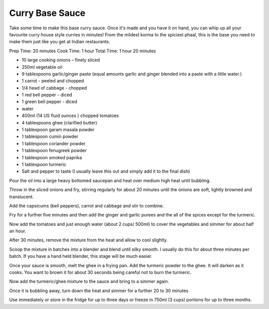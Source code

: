 Curry Base Sauce
----------------

Take some time to make this base curry sauce. Once it's made and you have it on
hand, you can whip up all your favourite curry house style curries in minutes!
From the mildest korma to the spiciest phaal, this is the base you need to make
them just like you get at Indian restaurants.

Prep Time: 20 minutes
Cook Time: 1 hour
Total Time: 1 hour 20 minutes


* 10 large cooking onions – finely sliced
* 250ml vegetable oil
* 9 tablespoons garlic/ginger paste (equal amounts garlic and ginger blended into a paste with a little water.)
* 1 carrot - peeled and chopped
* 1/4 head of cabbage - chopped
* 1 red bell pepper - diced
* 1 green bell pepper - diced
* water
* 400ml (14 US fluid ounces ) chopped tomatoes
* 4 tablespoons ghee (clarified butter)
* 1 tablespoon garam masala powder
* 1 tablespoon cumin powder
* 1 tablespoon coriander powder
* 1 tablespoon fenugreek powder
* 1 tablespoon smoked paprika
* 1 tablespoon turmeric
* Salt and pepper to taste (I usually leave this out and simply add it to the final dish)


Pour the oil into a large heavy bottomed saucepan and heat over medium high
heat until bubbling.

Throw in the sliced onions and fry, stirring regularly for about 20 minutes
until the onions are soft, lightly browned and translucent.

Add the capsicums (bell peppers), carrot and cabbage and stir to combine.

Fry for a further five minutes and then add the ginger and garlic purees and
the all of the spices except for the turmeric.

Now add the tomatoes and just enough water (about 2 cups/ 500ml) to cover the
vegetables and simmer for about half an hour.

After 30 minutes, remove the mixture from the heat and allow to cool slightly.

Scoop the mixture in batches into a blender and blend until silky smooth. I
usually do this for about three minutes per batch. If you have a hand held
blender, this stage will be much easier.

Once your sauce is smooth, melt the ghee in a frying pan. Add the turmeric
powder to the ghee. It will darken as it cooks. You want to brown it for about
30 seconds being careful not to burn the turmeric.

Now add the turmeric/ghee mixture to the sauce and bring to a simmer again.

Once it is bubbling away, turn down the heat and simmer for a further 20 to 30
minutes

Use immediately or store in the fridge for up to three days or freeze in 750ml
(3 cups) portions for up to three months.
